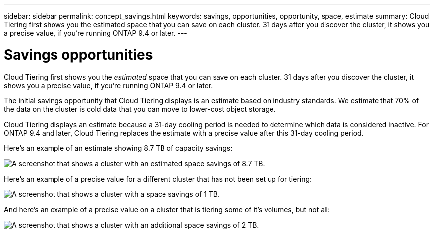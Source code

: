 ---
sidebar: sidebar
permalink: concept_savings.html
keywords: savings, opportunities, opportunity, space, estimate
summary: Cloud Tiering first shows you the estimated space that you can save on each cluster. 31 days after you discover the cluster, it shows you a precise value, if you're running ONTAP 9.4 or later.
---

= Savings opportunities
:hardbreaks:
:nofooter:
:icons: font
:linkattrs:
:imagesdir: ./media/

[.lead]
Cloud Tiering first shows you the _estimated_ space that you can save on each cluster. 31 days after you discover the cluster, it shows you a precise value, if you're running ONTAP 9.4 or later.

The initial savings opportunity that Cloud Tiering displays is an estimate based on industry standards. We estimate that 70% of the data on the cluster is cold data that you can move to lower-cost object storage.

Cloud Tiering displays an estimate because a 31-day cooling period is needed to determine which data is considered inactive. For ONTAP 9.4 and later, Cloud Tiering replaces the estimate with a precise value after this 31-day cooling period.

Here's an example of an estimate showing 8.7 TB of capacity savings:

image:screenshot_savings_estimate.gif[A screenshot that shows a cluster with an estimated space savings of 8.7 TB.]

Here's an example of a precise value for a different cluster that has not been set up for tiering:

image:screenshot_savings_precise.gif[A screenshot that shows a cluster with a space savings of 1 TB.]

And here's an example of a precise value on a cluster that is tiering some of it's volumes, but not all:

image:screenshot_savings_addl.gif[A screenshot that shows a cluster with an additional space savings of 2 TB.]
